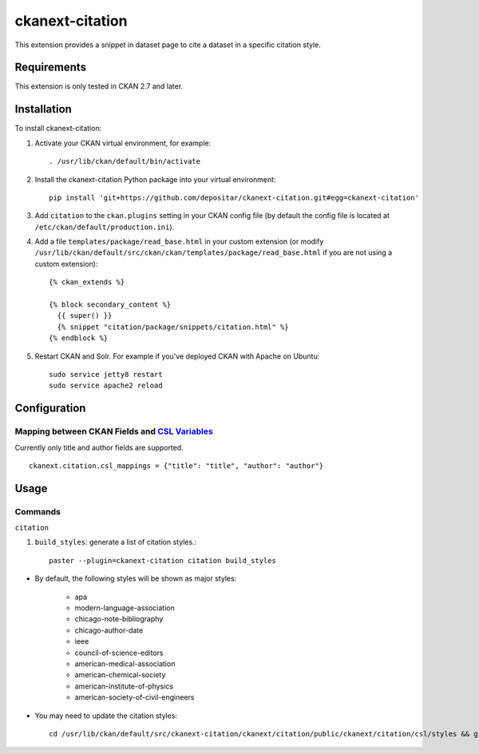 ================
ckanext-citation
================

This extension provides a snippet in dataset page
to cite a dataset in a specific citation style.

------------
Requirements
------------

This extension is only tested in CKAN 2.7 and later.

------------
Installation
------------

To install ckanext-citation:

1. Activate your CKAN virtual environment, for example::

    . /usr/lib/ckan/default/bin/activate

2. Install the ckanext-citation Python package into your virtual environment::

    pip install 'git+https://github.com/depositar/ckanext-citation.git#egg=ckanext-citation'

3. Add ``citation`` to the ``ckan.plugins`` setting in your CKAN
   config file (by default the config file is located at
   ``/etc/ckan/default/production.ini``).

4. Add a file ``templates/package/read_base.html`` in your custom extension
   (or modify ``/usr/lib/ckan/default/src/ckan/ckan/templates/package/read_base.html`` if
   you are not using a custom extension)::

    {% ckan_extends %}

    {% block secondary_content %}
      {{ super() }}
      {% snippet "citation/package/snippets/citation.html" %}
    {% endblock %}

5. Restart CKAN and Solr. For example if you've deployed CKAN with Apache on Ubuntu::

    sudo service jetty8 restart
    sudo service apache2 reload

-------------
Configuration
-------------

^^^^^^^^^^^^^^^^^^^^^^^^^^^^^^^^^^^^^^^^^^^^^^^^
Mapping between CKAN Fields and `CSL Variables`_
^^^^^^^^^^^^^^^^^^^^^^^^^^^^^^^^^^^^^^^^^^^^^^^^

Currently only title and author fields are supported. ::

    ckanext.citation.csl_mappings = {"title": "title", "author": "author"}

-----
Usage
-----

^^^^^^^^
Commands
^^^^^^^^

``citation``

1. ``build_styles``: generate a list of citation styles.::

    paster --plugin=ckanext-citation citation build_styles

* By default, the following styles will be shown as major styles:

    * apa
    * modern-language-association
    * chicago-note-bibliography
    * chicago-author-date
    * ieee
    * council-of-science-editors
    * american-medical-association
    * american-chemical-society
    * american-institute-of-physics
    * american-society-of-civil-engineers

* You may need to update the citation styles::

    cd /usr/lib/ckan/default/src/ckanext-citation/ckanext/citation/public/ckanext/citation/csl/styles && git pull

.. _`CSL Variables`:  https://docs.citationstyles.org/en/stable/specification.html#appendix-iv-variables
